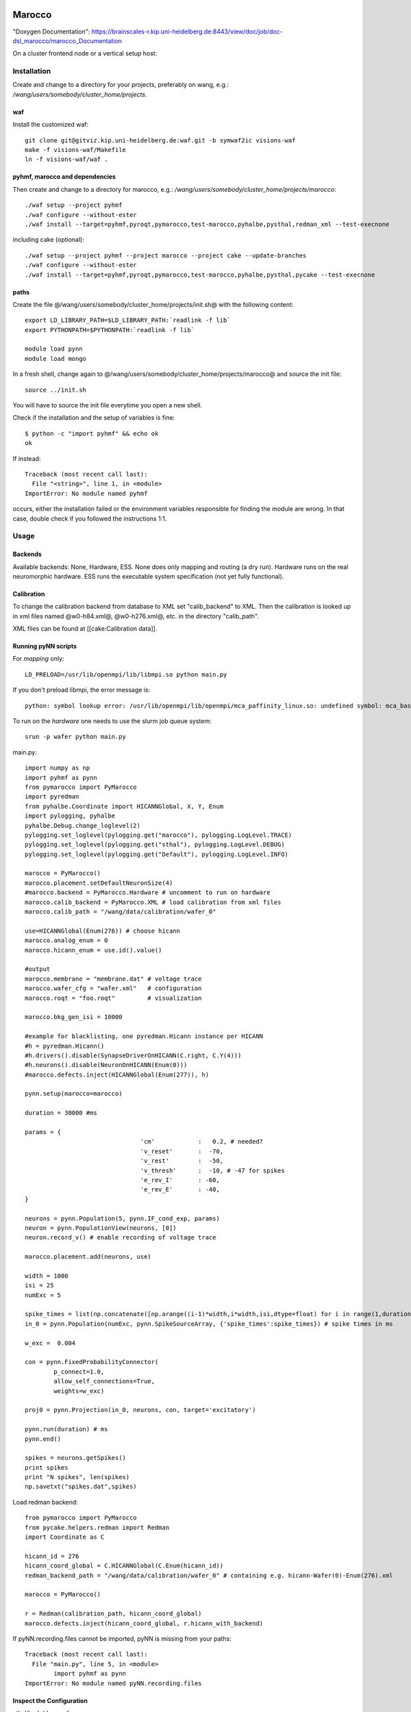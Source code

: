 =======
Marocco
=======

"Doxygen Documentation": https://brainscales-r.kip.uni-heidelberg.de:8443/view/doc/job/doc-dsl_marocco/marocco_Documentation

On a cluster frontend node or a vertical setup host:

------------
Installation
------------

Create and change to a directory for your projects, preferably on wang, e.g.: `/wang/users/somebody/cluster_home/projects`.

waf
^^^

Install the customized waf::

	git clone git@gitviz.kip.uni-heidelberg.de:waf.git -b symwaf2ic visions-waf
	make -f visions-waf/Makefile
	ln -f visions-waf/waf .

pyhmf, marocco and dependencies
^^^^^^^^^^^^^^^^^^^^^^^^^^^^^^^

Then create and change to a directory for marocco, e.g.: `/wang/users/somebody/cluster_home/projects/marocco`::

	./waf setup --project pyhmf
	./waf configure --without-ester
	./waf install --target=pyhmf,pyroqt,pymarocco,test-marocco,pyhalbe,pysthal,redman_xml --test-execnone

including cake (optional)::

	./waf setup --project pyhmf --project marocco --project cake --update-branches
	./waf configure --without-ester
	./waf install --target=pyhmf,pyroqt,pymarocco,test-marocco,pyhalbe,pysthal,pycake --test-execnone


paths
^^^^^

Create the file @/wang/users/somebody/cluster_home/projects/init.sh@ with the following content::

	export LD_LIBRARY_PATH=$LD_LIBRARY_PATH:`readlink -f lib`
	export PYTHONPATH=$PYTHONPATH:`readlink -f lib`

	module load pynn
	module load mongo

In a fresh shell, change again to @/wang/users/somebody/cluster_home/projects/marocco@ and source the init file::

	source ../init.sh

You will have to source the init file everytime you open a new shell.

Check if the installation and the setup of variables is fine::

	$ python -c "import pyhmf" && echo ok
	ok

If instead::

	Traceback (most recent call last):
	  File "<string>", line 1, in <module>
	ImportError: No module named pyhmf

occurs, either the installation failed or the environment variables responsible for finding the module are wrong. In that case, double check if you followed the instructions 1:1.

-----
Usage
-----

Backends
^^^^^^^^

Available backends: None, Hardware, ESS. None does only mapping and routing (a dry run). Hardware runs on the real neuromorphic hardware. ESS runs the executable system specification (not yet fully functional).

Calibration
^^^^^^^^^^^

To change the calibration backend from database to XML set "calib_backend" to XML. Then the calibration is looked up in xml files named @w0-h84.xml@, @w0-h276.xml@, etc. in the directory "calib_path".

XML files can be found at [[cake:Calibration data]].

Running pyNN scripts
^^^^^^^^^^^^^^^^^^^^

For *mapping* only::

	LD_PRELOAD=/usr/lib/openmpi/lib/libmpi.so python main.py

If you don't preload libmpi, the error message is::

	python: symbol lookup error: /usr/lib/openmpi/lib/openmpi/mca_paffinity_linux.so: undefined symbol: mca_base_param_reg_int

To run on the *hardware* one needs to use the slurm job queue system::

	srun -p wafer python main.py

main.py::

	import numpy as np
	import pyhmf as pynn
	from pymarocco import PyMarocco
	import pyredman
	from pyhalbe.Coordinate import HICANNGlobal, X, Y, Enum
	import pylogging, pyhalbe
	pyhalbe.Debug.change_loglevel(2)
	pylogging.set_loglevel(pylogging.get("marocco"), pylogging.LogLevel.TRACE)
	pylogging.set_loglevel(pylogging.get("sthal"), pylogging.LogLevel.DEBUG)
	pylogging.set_loglevel(pylogging.get("Default"), pylogging.LogLevel.INFO)

	marocco = PyMarocco()
	marocco.placement.setDefaultNeuronSize(4)
	#marocco.backend = PyMarocco.Hardware # uncomment to run on hardware
	marocco.calib_backend = PyMarocco.XML # load calibration from xml files
	marocco.calib_path = "/wang/data/calibration/wafer_0"

	use=HICANNGlobal(Enum(276)) # choose hicann
	marocco.analog_enum = 0
	marocco.hicann_enum = use.id().value()

	#output
	marocco.membrane = "membrane.dat" # voltage trace
	marocco.wafer_cfg = "wafer.xml"   # configuration
	marocco.roqt = "foo.roqt"         # visualization

	marocco.bkg_gen_isi = 10000

	#example for blacklisting, one pyredman.Hicann instance per HICANN
	#h = pyredman.Hicann()
	#h.drivers().disable(SynapseDriverOnHICANN(C.right, C.Y(4)))
	#h.neurons().disable(NeuronOnHICANN(Enum(0)))
	#marocco.defects.inject(HICANNGlobal(Enum(277)), h)

	pynn.setup(marocco=marocco)

	duration = 30000 #ms

	params = {
					'cm'            :   0.2, # needed?
					'v_reset'       :  -70,
					'v_rest'        :  -50,
					'v_thresh'      :  -10, # -47 for spikes
					'e_rev_I'       : -60,
					'e_rev_E'       : -40,
	}

	neurons = pynn.Population(5, pynn.IF_cond_exp, params)
	neuron = pynn.PopulationView(neurons, [0])
	neuron.record_v() # enable recording of voltage trace

	marocco.placement.add(neurons, use)

	width = 1000
	isi = 25
	numExc = 5

	spike_times = list(np.concatenate([np.arange((i-1)*width,i*width,isi,dtype=float) for i in range(1,duration/width*2+2,2)]))
	in_0 = pynn.Population(numExc, pynn.SpikeSourceArray, {'spike_times':spike_times}) # spike times in ms

	w_exc =  0.004

	con = pynn.FixedProbabilityConnector(
		p_connect=1.0,
		allow_self_connections=True,
		weights=w_exc)

	proj0 = pynn.Projection(in_0, neurons, con, target='excitatory')

	pynn.run(duration) # ms
	pynn.end()

	spikes = neurons.getSpikes()
	print spikes
	print "N spikes", len(spikes)
	np.savetxt("spikes.dat",spikes)

Load redman backend::

	from pymarocco import PyMarocco
	from pycake.helpers.redman import Redman
	import Coordinate as C

	hicann_id = 276
	hicann_coord_global = C.HICANNGlobal(C.Enum(hicann_id))
	redman_backend_path = "/wang/data/calibration/wafer_0" # containing e.g. hicann-Wafer(0)-Enum(276).xml

	marocco = PyMarocco()

	r = Redman(calibration_path, hicann_coord_global)
	marocco.defects.inject(hicann_coord_global, r.hicann_with_backend)

If pyNN.recording.files cannot be imported, pyNN is missing from your paths::

	Traceback (most recent call last):
	  File "main.py", line 5, in <module>
		import pyhmf as pynn
	ImportError: No module named pyNN.recording.files

Inspect the Configuration
^^^^^^^^^^^^^^^^^^^^^^^^^

sthal/tools/dump_cfg.py

================================
Job queue Demo - HBP Summit 2014
================================

On dopamine or some other cluster frontend::

	cd somewhere-on-your-wang:

	socksify git clone https://github.com/electronicvisions/hbp_platform_demo

	cd hbp_platform_demo

	module load pynn
	module load mongo
	module load PlatformDemo/20140924_sschmitt

	srun -p wafer python run.py nmpm1

	*wait*

	display result.png

====================
roqt (Visualization)
====================

You need to be in the roqt directory, because the ui file is loaded by a relative path (to be fixed)::

    cd marocco/tools/roqt
    export PYTHONPATH=`readlink -f .`:$PYTHONPATH
    bin/roqt /some/path/roqt.bin


